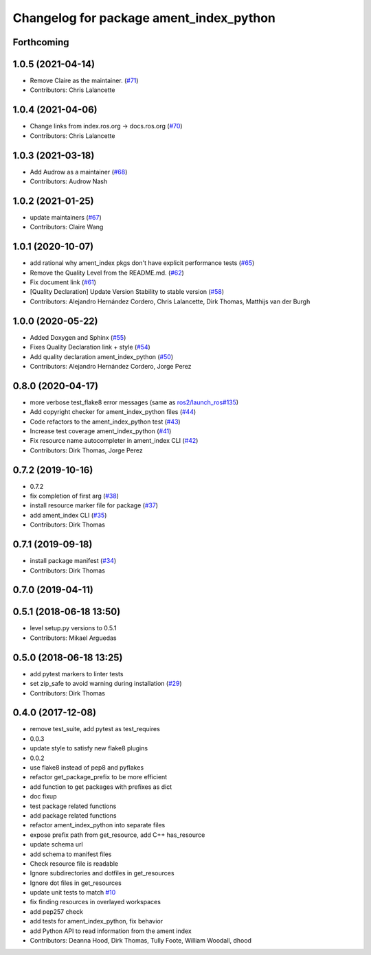 ^^^^^^^^^^^^^^^^^^^^^^^^^^^^^^^^^^^^^^^^
Changelog for package ament_index_python
^^^^^^^^^^^^^^^^^^^^^^^^^^^^^^^^^^^^^^^^

Forthcoming
-----------

1.0.5 (2021-04-14)
------------------
* Remove Claire as the maintainer. (`#71 <https://github.com/ament/ament_index/issues/71>`_)
* Contributors: Chris Lalancette

1.0.4 (2021-04-06)
------------------
* Change links from index.ros.org -> docs.ros.org (`#70 <https://github.com/ament/ament_index/issues/70>`_)
* Contributors: Chris Lalancette

1.0.3 (2021-03-18)
------------------
* Add Audrow as a maintainer (`#68 <https://github.com/ament/ament_index/issues/68>`_)
* Contributors: Audrow Nash

1.0.2 (2021-01-25)
------------------
* update maintainers (`#67 <https://github.com/ament/ament_index/issues/67>`_)
* Contributors: Claire Wang

1.0.1 (2020-10-07)
------------------
* add rational why ament_index pkgs don't have explicit performance tests (`#65 <https://github.com/ament/ament_index/issues/65>`_)
* Remove the Quality Level from the README.md. (`#62 <https://github.com/ament/ament_index/issues/62>`_)
* Fix document link (`#61 <https://github.com/ament/ament_index/issues/61>`_)
* [Quality Declaration] Update Version Stability to stable version (`#58 <https://github.com/ament/ament_index/issues/58>`_)
* Contributors: Alejandro Hernández Cordero, Chris Lalancette, Dirk Thomas, Matthijs van der Burgh

1.0.0 (2020-05-22)
------------------
* Added Doxygen and Sphinx (`#55 <https://github.com/ament/ament_index/issues/55>`_)
* Fixes Quality Declaration link + style (`#54 <https://github.com/ament/ament_index/issues/54>`_)
* Add quality declaration ament_index_python (`#50 <https://github.com/ament/ament_index/issues/50>`_)
* Contributors: Alejandro Hernández Cordero, Jorge Perez

0.8.0 (2020-04-17)
------------------
* more verbose test_flake8 error messages (same as `ros2/launch_ros#135 <https://github.com/ros2/launch_ros/issues/135>`_)
* Add copyright checker for ament_index_python files (`#44 <https://github.com/ament/ament_index/issues/44>`_)
* Code refactors to the ament_index_python test (`#43 <https://github.com/ament/ament_index/issues/43>`_)
* Increase test coverage ament_index_python (`#41 <https://github.com/ament/ament_index/issues/41>`_)
* Fix resource name autocompleter in ament_index CLI (`#42 <https://github.com/ament/ament_index/issues/42>`_)
* Contributors: Dirk Thomas, Jorge Perez

0.7.2 (2019-10-16)
------------------
* 0.7.2
* fix completion of first arg (`#38 <https://github.com/ament/ament_index/issues/38>`_)
* install resource marker file for package (`#37 <https://github.com/ament/ament_index/issues/37>`_)
* add ament_index CLI (`#35 <https://github.com/ament/ament_index/issues/35>`_)
* Contributors: Dirk Thomas

0.7.1 (2019-09-18)
------------------
* install package manifest (`#34 <https://github.com/ament/ament_index/issues/34>`_)
* Contributors: Dirk Thomas

0.7.0 (2019-04-11)
------------------

0.5.1 (2018-06-18 13:50)
------------------------
* level setup.py versions to 0.5.1
* Contributors: Mikael Arguedas

0.5.0 (2018-06-18 13:25)
------------------------
* add pytest markers to linter tests
* set zip_safe to avoid warning during installation (`#29 <https://github.com/ament/ament_index/issues/29>`_)
* Contributors: Dirk Thomas

0.4.0 (2017-12-08)
------------------
* remove test_suite, add pytest as test_requires
* 0.0.3
* update style to satisfy new flake8 plugins
* 0.0.2
* use flake8 instead of pep8 and pyflakes
* refactor get_package_prefix to be more efficient
* add function to get packages with prefixes as dict
* doc fixup
* test package related functions
* add package related functions
* refactor ament_index_python into separate files
* expose prefix path from get_resource, add C++ has_resource
* update schema url
* add schema to manifest files
* Check resource file is readable
* Ignore subdirectories and dotfiles in get_resources
* Ignore dot files in get_resources
* update unit tests to match `#10 <https://github.com/ament/ament_index/issues/10>`_
* fix finding resources in overlayed workspaces
* add pep257 check
* add tests for ament_index_python, fix behavior
* add Python API to read information from the ament index
* Contributors: Deanna Hood, Dirk Thomas, Tully Foote, William Woodall, dhood
